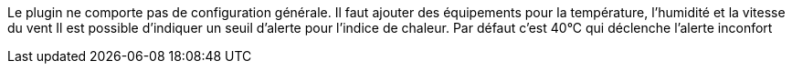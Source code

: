 
Le plugin ne comporte pas de configuration générale.
Il faut ajouter des équipements pour la température, l’humidité et la vitesse du vent
Il est possible d'indiquer un seuil d'alerte pour l'indice de chaleur. Par défaut c'est 40°C qui déclenche l'alerte inconfort
